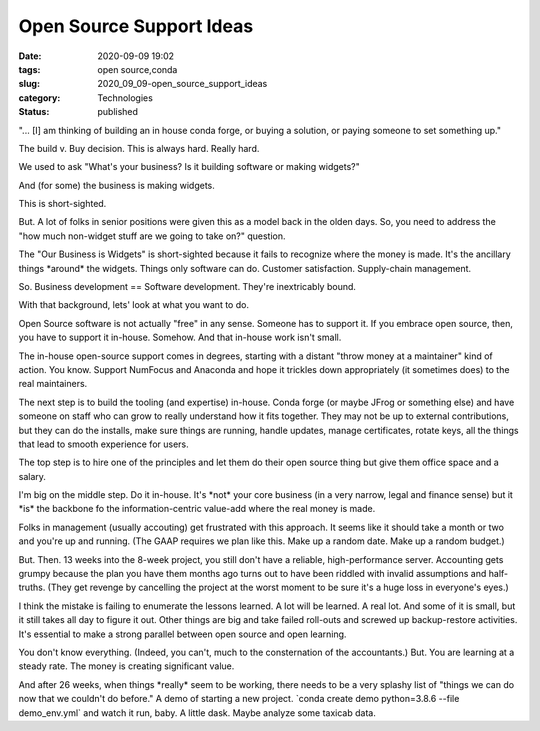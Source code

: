 Open Source Support Ideas
=========================

:date: 2020-09-09 19:02
:tags: open source,conda
:slug: 2020_09_09-open_source_support_ideas
:category: Technologies
:status: published

"... [I] am thinking of building an in house conda forge, or buying a
solution, or paying someone to set something up."

The build v. Buy decision. This is always hard. Really hard.

We used to ask "What's your business? Is it building software or making
widgets?"

And (for some) the business is making widgets.

This is short-sighted.

But. A lot of folks in senior positions were given this as a model back
in the olden days. So, you need to address the "how much non-widget
stuff are we going to take on?" question.

The "Our Business is Widgets" is short-sighted because it fails to
recognize where the money is made. It's the ancillary things \*around\*
the widgets. Things only software can do. Customer satisfaction.
Supply-chain management.

So. Business development == Software development. They're inextricably
bound.

With that background, lets' look at what you want to do.

Open Source software is not actually "free" in any sense. Someone has to
support it. If you embrace open source, then, you have to support it
in-house. Somehow. And that in-house work isn't small.

The in-house open-source support comes in degrees, starting with a
distant "throw money at a maintainer" kind of action. You know. Support
NumFocus and Anaconda and hope it trickles down appropriately (it
sometimes does) to the real maintainers.

The next step is to build the tooling (and expertise) in-house. Conda
forge (or maybe JFrog or something else) and have someone on staff who
can grow to really understand how it fits together. They may not be up
to external contributions, but they can do the installs, make sure
things are running, handle updates, manage certificates, rotate keys,
all the things that lead to smooth experience for users.

The top step is to hire one of the principles and let them do their open
source thing but give them office space and a salary.

I'm big on the middle step. Do it in-house. It's \*not\* your core
business (in a very narrow, legal and finance sense) but it \*is\* the
backbone fo the information-centric value-add where the real money is
made.

Folks in management (usually accouting) get frustrated with this
approach. It seems like it should take a month or two and you're up and
running. (The GAAP requires we plan like this. Make up a random date.
Make up a random budget.)

But. Then. 13 weeks into the 8-week project, you still don't have a
reliable, high-performance server.  Accounting gets grumpy because the
plan you have them months ago turns out to have been riddled with
invalid assumptions and half-truths. (They get revenge by cancelling the
project at the worst moment to be sure it's a huge loss in everyone's
eyes.)

I think the mistake is failing to enumerate the lessons learned. A lot
will be learned. A real lot. And some of it is small, but it still takes
all day to figure it out. Other things are big and take failed roll-outs
and screwed up backup-restore activities. It's essential to make a
strong parallel between open source and open learning.

You don't know everything. (Indeed, you can't, much to the consternation
of the accountants.) But. You are learning at a steady rate. The money
is creating significant value.

And after 26 weeks, when things \*really\* seem to be working, there
needs to be a very splashy list of "things we can do now that we
couldn't do before."  A demo of starting a new project. \`conda create
demo python=3.8.6 --file demo_env.yml\` and watch it run, baby. A little
dask. Maybe analyze some taxicab data.





